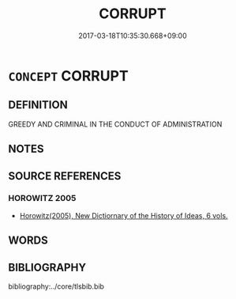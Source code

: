 # -*- mode: mandoku-tls-view -*-
#+TITLE: CORRUPT
#+DATE: 2017-03-18T10:35:30.668+09:00        
#+STARTUP: content
* =CONCEPT= CORRUPT
:PROPERTIES:
:CUSTOM_ID: uuid-d09ae4f5-db47-4dda-90bf-48e4e33d0a4d
:END:
** DEFINITION

GREEDY AND CRIMINAL IN THE CONDUCT OF ADMINISTRATION

** NOTES

** SOURCE REFERENCES
*** HOROWITZ 2005
 - [[cite:HOROWITZ-2005][Horowitz(2005), New Dictiornary of the History of Ideas, 6 vols.]]
** WORDS
   :PROPERTIES:
   :VISIBILITY: children
   :END:
** BIBLIOGRAPHY
bibliography:../core/tlsbib.bib
